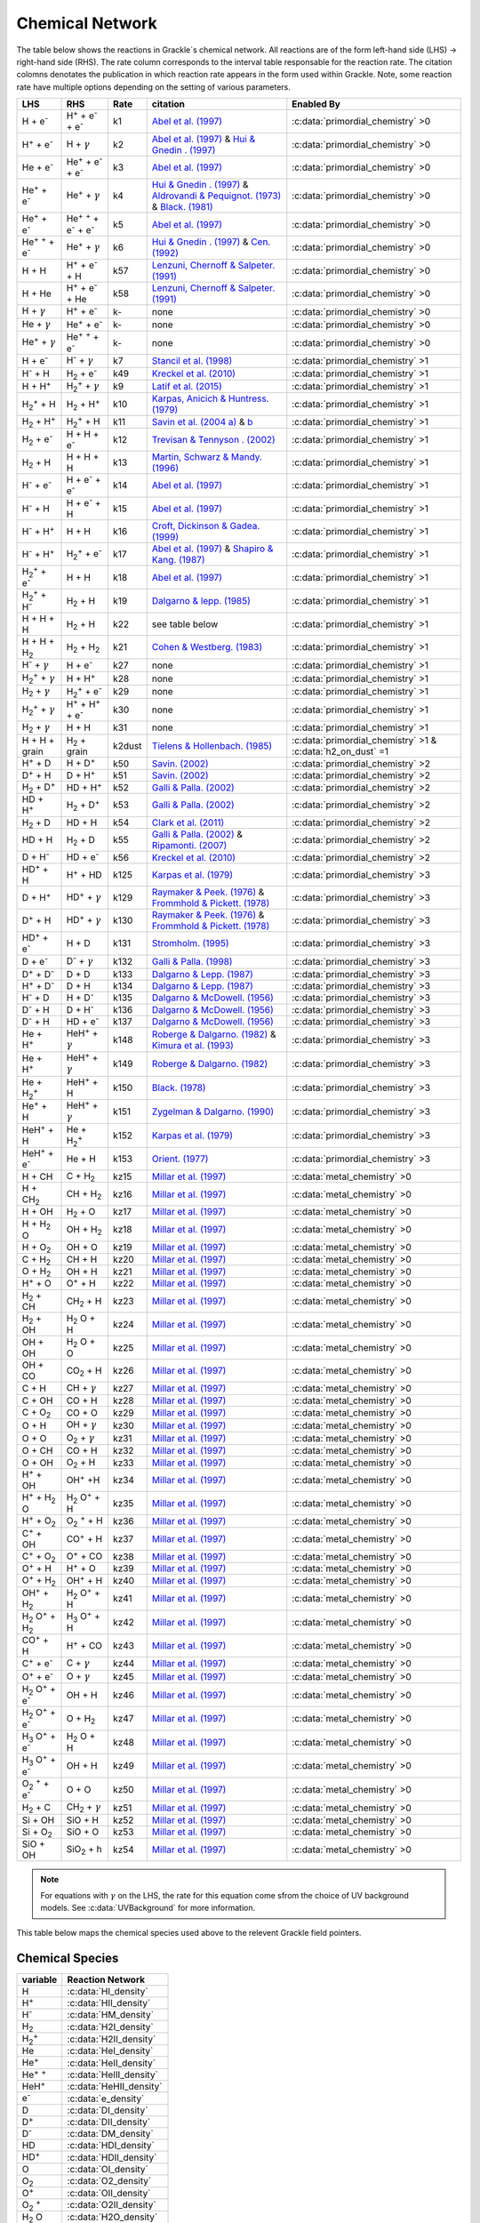 .. _Network:

Chemical Network
================
The table below shows the reactions in Grackle`s chemical network. All reactions are of the form left-hand side (LHS) -> right-hand side (RHS). The rate column corresponds to the interval table responsable for the reaction rate. The citation colomns denotates the publication in which reaction rate appears in the form used within Grackle. Note, some reaction rate have multiple options depending on the setting of various parameters.



========================================== ===================================================  ======= =====================================================================================================================================================================================================================================================================================  ===========================================================
LHS                                        RHS                                                   Rate   citation                                                                                                                                                                                                                                                                                 Enabled By
========================================== ===================================================  ======= =====================================================================================================================================================================================================================================================================================  ===========================================================
H + e\ :sup:`-`                            H\ :sup:`+` + e\ :sup:`-` + e\ :sup:`-`                k1    `Abel et al. (1997) <https://ui.adsabs.harvard.edu/abs/1997NewA....2..181A/abstract>`__                                                                                                                                                                                                :c:data:`primordial_chemistry` >0     
H\ :sup:`+` +  e\ :sup:`-`                 H +  :math:`{\gamma}`                                  k2    `Abel et al. (1997) <https://ui.adsabs.harvard.edu/abs/1997NewA....2..181A/abstract>`__  & `Hui & Gnedin . (1997) <https://ui.adsabs.harvard.edu/abs/1997MNRAS.292...27H/abstract>`__                                                                                                  :c:data:`primordial_chemistry` >0   
He +  e\ :sup:`-`                          He\ :sup:`+` +  e\ :sup:`-` +  e\ :sup:`-`             k3    `Abel et al. (1997) <https://ui.adsabs.harvard.edu/abs/1997NewA....2..181A/abstract>`__                                                                                                                                                                                                :c:data:`primordial_chemistry` >0  
He\ :sup:`+` + e\ :sup:`-`                 He\ :sup:`+` + :math:`{\gamma}`                        k4    `Hui & Gnedin . (1997) <https://ui.adsabs.harvard.edu/abs/1997MNRAS.292...27H/abstract>`_  & `Aldrovandi & Pequignot. (1973) <https://ui.adsabs.harvard.edu/abs/1973A%26A....25..137A/abstract>`_ & `Black. (1981) <https://ui.adsabs.harvard.edu/abs/1981MNRAS.197..553B/abstract>`_  :c:data:`primordial_chemistry` >0   
He\ :sup:`+` +  e\ :sup:`-`                He\ :sup:`+` :sup:`+` + e\ :sup:`-` + e\ :sup:`-`      k5    `Abel et al. (1997) <https://ui.adsabs.harvard.edu/abs/1997NewA....2..181A/abstract>`__                                                                                                                                                                                                :c:data:`primordial_chemistry` >0     
He\ :sup:`+` :sup:`+` + e\ :sup:`-`        He\ :sup:`+` +  :math:`{\gamma}`                       k6    `Hui & Gnedin . (1997) <https://ui.adsabs.harvard.edu/abs/1997MNRAS.292...27H/abstract>`__  & `Cen. (1992) <https://ui.adsabs.harvard.edu/abs/1992ApJS...78..341C/abstract>`__                                                                                                         :c:data:`primordial_chemistry` >0   
H + H                                      H\ :sup:`+` + e\ :sup:`-` + H                          k57   `Lenzuni, Chernoff & Salpeter. (1991) <https://ui.adsabs.harvard.edu/abs/1991ApJS...76..759L/abstract>`__                                                                                                                                                                              :c:data:`primordial_chemistry` >0   
H + He                                     H\ :sup:`+` + e\ :sup:`-` + He                         k58   `Lenzuni, Chernoff & Salpeter. (1991) <https://ui.adsabs.harvard.edu/abs/1991ApJS...76..759L/abstract>`__                                                                                                                                                                              :c:data:`primordial_chemistry` >0  
H + :math:`{\gamma}`                       H\ :sup:`+` + e\ :sup:`-`                              k-     none                                                                                                                                                                                                                                                                                  :c:data:`primordial_chemistry` >0      
He +  :math:`{\gamma}`                     He\ :sup:`+` + e\ :sup:`-`                             k-     none                                                                                                                                                                                                                                                                                  :c:data:`primordial_chemistry` >0              
He\ :sup:`+` + :math:`{\gamma}`            He\ :sup:`+` :sup:`+` + e\ :sup:`-`                    k-     none                                                                                                                                                                                                                                                                                  :c:data:`primordial_chemistry` >0                  
H + e\ :sup:`-`                            H\ :sup:`-` + :math:`{\gamma}`                         k7    `Stancil et al. (1998) <https://ui.adsabs.harvard.edu/abs/1998ApJ...509....1S/abstract>`__                                                                                                                                                                                             :c:data:`primordial_chemistry` >1                      
H\ :sup:`-` + H                            H\ :sub:`2` + e\ :sup:`-`                              k49   `Kreckel et al. (2010) <https://ui.adsabs.harvard.edu/abs/2010Sci...329...69K/abstract>`__                                                                                                                                                                                             :c:data:`primordial_chemistry` >1                          
H + H\ :sup:`+`                            H\ :sub:`2`:sup:`+` + :math:`{\gamma}`                 k9    `Latif et al. (2015) <https://ui.adsabs.harvard.edu/abs/2015MNRAS.446.3163L/abstract>`__                                                                                                                                                                                               :c:data:`primordial_chemistry` >1                     
H\ :sub:`2`:sup:`+` + H                    H\ :sub:`2` + H\ :sup:`+`                              k10   `Karpas, Anicich & Huntress. (1979) <https://ui.adsabs.harvard.edu/abs/1979JChPh..70.2877K/abstract>`__                                                                                                                                                                                :c:data:`primordial_chemistry` >1                 
H\ :sub:`2` + H\ :sup:`+`                  H\ :sub:`2`:sup:`+` + H                                k11   `Savin et al. (2004 a) <https://ui.adsabs.harvard.edu/abs/2004ApJ...606L.167S/abstract>`__  &  `b <https://ui.adsabs.harvard.edu/abs/2004ApJ...607L.147S/abstract>`__                                                                                                                  :c:data:`primordial_chemistry` >1           
H\ :sub:`2` + e\ :sup:`-`                  H + H + e\ :sup:`-`                                    k12   `Trevisan & Tennyson . (2002) <https://ui.adsabs.harvard.edu/abs/2002PPCF...44.1263T/abstract>`__                                                                                                                                                                                      :c:data:`primordial_chemistry` >1        
H\ :sub:`2` + H                            H + H + H                                              k13   `Martin, Schwarz & Mandy. (1996) <https://ui.adsabs.harvard.edu/abs/1996ApJ...461..265M/abstract>`__                                                                                                                                                                                   :c:data:`primordial_chemistry` >1                
H\ :sup:`-` + e\ :sup:`-`                  H + e\ :sup:`-` + e\ :sup:`-`                          k14   `Abel et al. (1997) <https://ui.adsabs.harvard.edu/abs/1997NewA....2..181A/abstract>`__                                                                                                                                                                                                :c:data:`primordial_chemistry` >1               
H\ :sup:`-` + H                            H + e\ :sup:`-` + H                                    k15   `Abel et al. (1997) <https://ui.adsabs.harvard.edu/abs/1997NewA....2..181A/abstract>`__                                                                                                                                                                                                :c:data:`primordial_chemistry` >1                       
H\ :sup:`-` + H\ :sup:`+`                  H + H                                                  k16   `Croft, Dickinson & Gadea. (1999) <https://ui.adsabs.harvard.edu/abs/1999MNRAS.304..327C/abstract>`__                                                                                                                                                                                  :c:data:`primordial_chemistry` >1
H\ :sup:`-` + H\ :sup:`+`                  H\ :sub:`2`:sup:`+` + e\ :sup:`-`                      k17   `Abel et al. (1997) <https://ui.adsabs.harvard.edu/abs/1997NewA....2..181A/abstract>`__  & `Shapiro & Kang. (1987) <https://ui.adsabs.harvard.edu/abs/1987ApJ...318...32S/abstract>`_                                                                                                  :c:data:`primordial_chemistry` >1                      
H\ :sub:`2`:sup:`+` + e\ :sup:`-`          H + H                                                  k18   `Abel et al. (1997) <https://ui.adsabs.harvard.edu/abs/1997NewA....2..181A/abstract>`__                                                                                                                                                                                                :c:data:`primordial_chemistry` >1           
H\ :sub:`2`:sup:`+` + H\ :sup:`-`          H\ :sub:`2` + H                                        k19   `Dalgarno & lepp. (1985) <https://ui.adsabs.harvard.edu/abs/1987IAUS..120..109D/abstract>`__                                                                                                                                                                                           :c:data:`primordial_chemistry` >1             
H + H + H                                  H\ :sub:`2` + H                                        k22    see table below                                                                                                                                                                                                                                                                       :c:data:`primordial_chemistry` >1  
H + H + H\ :sub:`2`                        H\ :sub:`2`  + H\ :sub:`2`                             k21   `Cohen & Westberg. (1983) <https://ui.adsabs.harvard.edu/abs/1983JPCRD..12..531C/abstract>`_                                                                                                                                                                                           :c:data:`primordial_chemistry` >1  
H\ :sup:`-` + :math:`{\gamma}`             H + e\ :sup:`-`                                        k27    none                                                                                                                                                                                                                                                                                  :c:data:`primordial_chemistry` >1  
H\ :sub:`2`:sup:`+` + :math:`{\gamma}`     H + H\ :sup:`+`                                        k28    none                                                                                                                                                                                                                                                                                  :c:data:`primordial_chemistry` >1  
H\ :sub:`2` + :math:`{\gamma}`             H\ :sub:`2`:sup:`+` + e\ :sup:`-`                      k29    none                                                                                                                                                                                                                                                                                  :c:data:`primordial_chemistry` >1   
H\ :sub:`2`:sup:`+` + :math:`{\gamma}`     H\ :sup:`+` +  H\ :sup:`+` + e\ :sup:`-`               k30    none                                                                                                                                                                                                                                                                                  :c:data:`primordial_chemistry` >1    
H\ :sub:`2` + :math:`{\gamma}`             H + H                                                  k31    none                                                                                                                                                                                                                                                                                  :c:data:`primordial_chemistry` >1 
H + H + grain                              H\ :sub:`2` + grain                                   k2dust  `Tielens & Hollenbach. (1985) <https://ui.adsabs.harvard.edu/abs/1985ApJ...291..722T/abstract>`__                                                                                                                                                                                     :c:data:`primordial_chemistry` >1 & :c:data:`h2_on_dust` =1
H\ :sup:`+` + D                            H + D\ :sup:`+`                                        k50    `Savin. (2002) <https://ui.adsabs.harvard.edu/abs/2002ApJ...566..599S/abstract>`__                                                                                                                                                                                                    :c:data:`primordial_chemistry` >2  
D\ :sup:`+` + H                            D + H\ :sup:`+`                                        k51    `Savin. (2002) <https://ui.adsabs.harvard.edu/abs/2002ApJ...566..599S/abstract>`__                                                                                                                                                                                                    :c:data:`primordial_chemistry` >2   
H\ :sub:`2` + D\ :sup:`+`                  HD + H\ :sup:`+`                                       k52    `Galli & Palla. (2002) <https://ui.adsabs.harvard.edu/abs/2002P%26SS...50.1197G/abstract>`__                                                                                                                                                                                          :c:data:`primordial_chemistry` >2  
HD + H\ :sup:`+`                           H\ :sub:`2` + D\ :sup:`+`                              k53    `Galli & Palla. (2002) <https://ui.adsabs.harvard.edu/abs/2002P%26SS...50.1197G/abstract>`__                                                                                                                                                                                          :c:data:`primordial_chemistry` >2 
H\ :sub:`2` + D                            HD + H                                                 k54    `Clark et al. (2011) <https://ui.adsabs.harvard.edu/abs/2011ApJ...727..110C/abstract>`__                                                                                                                                                                                              :c:data:`primordial_chemistry` >2          
HD + H                                     H\ :sub:`2` + D                                        k55    `Galli & Palla. (2002) <https://ui.adsabs.harvard.edu/abs/2002P%26SS...50.1197G/abstract>`__ & `Ripamonti. (2007) <https://ui.adsabs.harvard.edu/abs/2007MNRAS.376..709R/abstract>`_                                                                                                  :c:data:`primordial_chemistry` >2  
D + H\ :sup:`-`                            HD + e\ :sup:`-`                                       k56    `Kreckel et al. (2010) <https://ui.adsabs.harvard.edu/abs/2010Sci...329...69K/abstract>`__                                                                                                                                                                                            :c:data:`primordial_chemistry` >2   
HD\ :sup:`+` + H                           H\ :sup:`+` + HD                                       k125   `Karpas et al. (1979) <https://ui.adsabs.harvard.edu/abs/1979JChPh..70.2877K/abstract>`__                                                                                                                                                                                             :c:data:`primordial_chemistry` >3                                    
D + H\ :sup:`+`                            HD\ :sup:`+` + :math:`{\gamma}`                        k129   `Raymaker & Peek. (1976) <https://ui.adsabs.harvard.edu/abs/1976PhRvA..13...58R/abstract>`__ & `Frommhold & Pickett. (1978) <https://ui.adsabs.harvard.edu/abs/1978CP.....28..441F/abstract>`__                                                                                       :c:data:`primordial_chemistry` >3                                   
D\ :sup:`+` + H                            HD\ :sup:`+` + :math:`{\gamma}`                        k130   `Raymaker & Peek. (1976) <https://ui.adsabs.harvard.edu/abs/1976PhRvA..13...58R/abstract>`__ & `Frommhold & Pickett. (1978) <https://ui.adsabs.harvard.edu/abs/1978CP.....28..441F/abstract>`__                                                                                       :c:data:`primordial_chemistry` >3                                  
HD\ :sup:`+` + e\ :sup:`-`                 H + D                                                  k131   `Stromholm. (1995) <https://ui.adsabs.harvard.edu/abs/1995PhRvA..52.4320S/abstract>`__                                                                                                                                                                                                :c:data:`primordial_chemistry` >3        
D + e\ :sup:`-`                            D\ :sup:`-` + :math:`{\gamma}`                         k132   `Galli & Palla. (1998) <https://ui.adsabs.harvard.edu/abs/1998MmSAI..69..337G/abstract>`__                                                                                                                                                                                            :c:data:`primordial_chemistry` >3                                 
D\ :sup:`+` +  D\ :sup:`-`                 D + D                                                  k133   `Dalgarno & Lepp. (1987) <https://ui.adsabs.harvard.edu/abs/1987IAUS..120..109D/abstract>`__                                                                                                                                                                                          :c:data:`primordial_chemistry` >3        
H\ :sup:`+` +  D\ :sup:`-`                 D + H                                                  k134   `Dalgarno & Lepp. (1987) <https://ui.adsabs.harvard.edu/abs/1987IAUS..120..109D/abstract>`__                                                                                                                                                                                          :c:data:`primordial_chemistry` >3        
H\ :sup:`-` + D                            H + D\ :sup:`-`                                        k135   `Dalgarno & McDowell. (1956) <https://ui.adsabs.harvard.edu/abs/1956PPSA...69..615D/abstract>`__                                                                                                                                                                                      :c:data:`primordial_chemistry` >3   
D\ :sup:`-` + H                            D + H\ :sup:`-`                                        k136   `Dalgarno & McDowell. (1956) <https://ui.adsabs.harvard.edu/abs/1956PPSA...69..615D/abstract>`__                                                                                                                                                                                      :c:data:`primordial_chemistry` >3                  
D\ :sup:`-` + H                            HD +  e\ :sup:`-`                                      k137   `Dalgarno & McDowell. (1956) <https://ui.adsabs.harvard.edu/abs/1956PPSA...69..615D/abstract>`__                                                                                                                                                                                      :c:data:`primordial_chemistry` >3                    
He +  H\ :sup:`+`                          HeH\ :sup:`+` + :math:`{\gamma}`                       k148   `Roberge & Dalgarno. (1982) <https://ui.adsabs.harvard.edu/abs/1982ApJ...255..489R/abstract>`__ &  `Kimura et al. (1993) <https://ui.adsabs.harvard.edu/abs/1993ApJ...405..801K/abstract>`__                                                                                          :c:data:`primordial_chemistry` >3                                    
He +  H\ :sup:`+`                          HeH\ :sup:`+` + :math:`{\gamma}`                       k149   `Roberge & Dalgarno. (1982) <https://ui.adsabs.harvard.edu/abs/1982ApJ...255..489R/abstract>`__                                                                                                                                                                                       :c:data:`primordial_chemistry` >3                                    
He + H\ :sub:`2`:sup:`+`                   HeH\ :sup:`+` + H                                      k150   `Black. (1978) <https://ui.adsabs.harvard.edu/abs/1978ApJ...222..125B/abstract>`__                                                                                                                                                                                                    :c:data:`primordial_chemistry` >3                    
He\ :sup:`+` + H                           HeH\ :sup:`+` + :math:`{\gamma}`                       k151   `Zygelman & Dalgarno. (1990) <https://ui.adsabs.harvard.edu/abs/1990ApJ...365..239Z/abstract>`__                                                                                                                                                                                      :c:data:`primordial_chemistry` >3                                   
HeH\ :sup:`+` + H                          He + H\ :sub:`2`:sup:`+`                               k152   `Karpas et al. (1979) <https://ui.adsabs.harvard.edu/abs/1979JChPh..70.2877K/abstract>`__                                                                                                                                                                                             :c:data:`primordial_chemistry` >3                           
HeH\ :sup:`+` + e\ :sup:`-`                He + H                                                 k153   `Orient. (1977) <https://ui.adsabs.harvard.edu/abs/1977CPL....52..264O/abstract>`__                                                                                                                                                                                                   :c:data:`primordial_chemistry` >3  
H + CH                                     C + H\ :sub:`2`                                        kz15   `Millar et al. (1997) <https://ui.adsabs.harvard.edu/abs/1997A%26AS..121..139M/abstract>`__                                                                                                                                                                                           :c:data:`metal_chemistry` >0                    
H + CH\ :sub:`2`                           CH + H\ :sub:`2`                                       kz16   `Millar et al. (1997) <https://ui.adsabs.harvard.edu/abs/1997A%26AS..121..139M/abstract>`__                                                                                                                                                                                           :c:data:`metal_chemistry` >0                                
H + OH                                     H\ :sub:`2` + O                                        kz17   `Millar et al. (1997) <https://ui.adsabs.harvard.edu/abs/1997A%26AS..121..139M/abstract>`__                                                                                                                                                                                           :c:data:`metal_chemistry` >0                              
H + H\ :sub:`2` O                          OH + H\ :sub:`2`                                       kz18   `Millar et al. (1997) <https://ui.adsabs.harvard.edu/abs/1997A%26AS..121..139M/abstract>`__                                                                                                                                                                                           :c:data:`metal_chemistry` >0                             
H + O\ :sub:`2`                            OH + O                                                 kz19   `Millar et al. (1997) <https://ui.adsabs.harvard.edu/abs/1997A%26AS..121..139M/abstract>`__                                                                                                                                                                                           :c:data:`metal_chemistry` >0                     
C + H\ :sub:`2`                            CH + H                                                 kz20   `Millar et al. (1997) <https://ui.adsabs.harvard.edu/abs/1997A%26AS..121..139M/abstract>`__                                                                                                                                                                                           :c:data:`metal_chemistry` >0                     
O +  H\ :sub:`2`                           OH + H                                                 kz21   `Millar et al. (1997) <https://ui.adsabs.harvard.edu/abs/1997A%26AS..121..139M/abstract>`__                                                                                                                                                                                           :c:data:`metal_chemistry` >0                    
H\ :sup:`+` + O                            O\ :sup:`+` + H                                        kz22   `Millar et al. (1997) <https://ui.adsabs.harvard.edu/abs/1997A%26AS..121..139M/abstract>`__                                                                                                                                                                                           :c:data:`metal_chemistry` >0                              
H\ :sub:`2` + CH                           CH\ :sub:`2`  + H                                      kz23   `Millar et al. (1997) <https://ui.adsabs.harvard.edu/abs/1997A%26AS..121..139M/abstract>`__                                                                                                                                                                                           :c:data:`metal_chemistry` >0                                
H\ :sub:`2` + OH                           H\ :sub:`2` O + H                                      kz24   `Millar et al. (1997) <https://ui.adsabs.harvard.edu/abs/1997A%26AS..121..139M/abstract>`__                                                                                                                                                                                           :c:data:`metal_chemistry` >0                                                                                           
OH + OH                                    H\ :sub:`2` O + O                                      kz25   `Millar et al. (1997) <https://ui.adsabs.harvard.edu/abs/1997A%26AS..121..139M/abstract>`__                                                                                                                                                                                           :c:data:`metal_chemistry` >0                                 
OH + CO                                    CO\ :sub:`2` + H                                       kz26   `Millar et al. (1997) <https://ui.adsabs.harvard.edu/abs/1997A%26AS..121..139M/abstract>`__                                                                                                                                                                                           :c:data:`metal_chemistry` >0           
C + H                                      CH + :math:`{\gamma}`                                  kz27   `Millar et al. (1997) <https://ui.adsabs.harvard.edu/abs/1997A%26AS..121..139M/abstract>`__                                                                                                                                                                                           :c:data:`metal_chemistry` >0                                    
C + OH                                     CO + H                                                 kz28   `Millar et al. (1997) <https://ui.adsabs.harvard.edu/abs/1997A%26AS..121..139M/abstract>`__                                                                                                                                                                                           :c:data:`metal_chemistry` >0                     
C + O\ :sub:`2`                            CO + O                                                 kz29   `Millar et al. (1997) <https://ui.adsabs.harvard.edu/abs/1997A%26AS..121..139M/abstract>`__                                                                                                                                                                                           :c:data:`metal_chemistry` >0                     
O + H                                      OH + :math:`{\gamma}`                                  kz30   `Millar et al. (1997) <https://ui.adsabs.harvard.edu/abs/1997A%26AS..121..139M/abstract>`__                                                                                                                                                                                           :c:data:`metal_chemistry` >0                                    
O + O                                      O\ :sub:`2` + :math:`{\gamma}`                         kz31   `Millar et al. (1997) <https://ui.adsabs.harvard.edu/abs/1997A%26AS..121..139M/abstract>`__                                                                                                                                                                                           :c:data:`metal_chemistry` >0                                             
O + CH                                     CO + H                                                 kz32   `Millar et al. (1997) <https://ui.adsabs.harvard.edu/abs/1997A%26AS..121..139M/abstract>`__                                                                                                                                                                                           :c:data:`metal_chemistry` >0                                  
O + OH                                     O\ :sub:`2` + H                                        kz33   `Millar et al. (1997) <https://ui.adsabs.harvard.edu/abs/1997A%26AS..121..139M/abstract>`__                                                                                                                                                                                           :c:data:`metal_chemistry` >0                              
H\ :sup:`+` + OH                           OH\ :sup:`+` +H                                        kz34   `Millar et al. (1997) <https://ui.adsabs.harvard.edu/abs/1997A%26AS..121..139M/abstract>`__                                                                                                                                                                                           :c:data:`metal_chemistry` >0                                 
H\ :sup:`+` + H\ :sub:`2` O                H\ :sub:`2` O\ :sup:`+` + H                            kz35   `Millar et al. (1997) <https://ui.adsabs.harvard.edu/abs/1997A%26AS..121..139M/abstract>`__                                                                                                                                                                                           :c:data:`metal_chemistry` >0                                          
H\ :sup:`+` + O\ :sub:`2`                  O\ :sub:`2` \ :sup:`+` + H                             kz36   `Millar et al. (1997) <https://ui.adsabs.harvard.edu/abs/1997A%26AS..121..139M/abstract>`__                                                                                                                                                                                           :c:data:`metal_chemistry` >0                                         
C\ :sup:`+` +  OH                          CO\ :sup:`+` + H                                       kz37   `Millar et al. (1997) <https://ui.adsabs.harvard.edu/abs/1997A%26AS..121..139M/abstract>`__                                                                                                                                                                                           :c:data:`metal_chemistry` >0                               
C\ :sup:`+` +  O\ :sub:`2`                 O\ :sup:`+` + CO                                       kz38   `Millar et al. (1997) <https://ui.adsabs.harvard.edu/abs/1997A%26AS..121..139M/abstract>`__                                                                                                                                                                                           :c:data:`metal_chemistry` >0                               
O\ :sup:`+` + H                            H\ :sup:`+` + O                                        kz39   `Millar et al. (1997) <https://ui.adsabs.harvard.edu/abs/1997A%26AS..121..139M/abstract>`__                                                                                                                                                                                           :c:data:`metal_chemistry` >0                               
O\ :sup:`+` + H\ :sub:`2`                  OH\ :sup:`+` + H                                       kz40   `Millar et al. (1997) <https://ui.adsabs.harvard.edu/abs/1997A%26AS..121..139M/abstract>`__                                                                                                                                                                                           :c:data:`metal_chemistry` >0                                
OH\ :sup:`+` + H\ :sub:`2`                 H\ :sub:`2` O\ :sup:`+` + H                            kz41   `Millar et al. (1997) <https://ui.adsabs.harvard.edu/abs/1997A%26AS..121..139M/abstract>`__                                                                                                                                                                                           :c:data:`metal_chemistry` >0                                           
H\ :sub:`2` O\ :sup:`+` + H\ :sub:`2`      H\ :sub:`3` O\ :sup:`+` + H                            kz42   `Millar et al. (1997) <https://ui.adsabs.harvard.edu/abs/1997A%26AS..121..139M/abstract>`__                                                                                                                                                                                           :c:data:`metal_chemistry` >0                                           
CO\ :sup:`+` + H                           H\ :sup:`+` + CO                                       kz43   `Millar et al. (1997) <https://ui.adsabs.harvard.edu/abs/1997A%26AS..121..139M/abstract>`__                                                                                                                                                                                           :c:data:`metal_chemistry` >0                                
C\ :sup:`+` + e\ :sup:`-`                  C + :math:`{\gamma}`                                   kz44   `Millar et al. (1997) <https://ui.adsabs.harvard.edu/abs/1997A%26AS..121..139M/abstract>`__                                                                                                                                                                                           :c:data:`metal_chemistry` >0                                   
O\ :sup:`+` + e\ :sup:`-`                  O +  :math:`{\gamma}`                                  kz45   `Millar et al. (1997) <https://ui.adsabs.harvard.edu/abs/1997A%26AS..121..139M/abstract>`__                                                                                                                                                                                           :c:data:`metal_chemistry` >0                                    
H\ :sub:`2` O\ :sup:`+` + e\ :sup:`-`      OH + H                                                 kz46   `Millar et al. (1997) <https://ui.adsabs.harvard.edu/abs/1997A%26AS..121..139M/abstract>`__                                                                                                                                                                                           :c:data:`metal_chemistry` >0                      
H\ :sub:`2` O\ :sup:`+` + e\ :sup:`-`      O + H\ :sub:`2`                                        kz47   `Millar et al. (1997) <https://ui.adsabs.harvard.edu/abs/1997A%26AS..121..139M/abstract>`__                                                                                                                                                                                           :c:data:`metal_chemistry` >0                               
H\ :sub:`3` O\ :sup:`+` + e\ :sup:`-`      H\ :sub:`2` O + H                                      kz48   `Millar et al. (1997) <https://ui.adsabs.harvard.edu/abs/1997A%26AS..121..139M/abstract>`__                                                                                                                                                                                           :c:data:`metal_chemistry` >0                                
H\ :sub:`3` O\ :sup:`+` + e\ :sup:`-`      OH + H                                                 kz49   `Millar et al. (1997) <https://ui.adsabs.harvard.edu/abs/1997A%26AS..121..139M/abstract>`__                                                                                                                                                                                           :c:data:`metal_chemistry` >0                      
O\ :sub:`2` \ :sup:`+` + e\ :sup:`-`       O + O                                                  kz50   `Millar et al. (1997) <https://ui.adsabs.harvard.edu/abs/1997A%26AS..121..139M/abstract>`__                                                                                                                                                                                           :c:data:`metal_chemistry` >0                     
H\ :sub:`2` + C                            CH\ :sub:`2` + :math:`{\gamma}`                        kz51   `Millar et al. (1997) <https://ui.adsabs.harvard.edu/abs/1997A%26AS..121..139M/abstract>`__                                                                                                                                                                                           :c:data:`metal_chemistry` >0                                               
Si + OH                                    SiO + H                                                kz52   `Millar et al. (1997) <https://ui.adsabs.harvard.edu/abs/1997A%26AS..121..139M/abstract>`__                                                                                                                                                                                           :c:data:`metal_chemistry` >0                      
Si + O\ :sub:`2`                           SiO + O                                                kz53   `Millar et al. (1997) <https://ui.adsabs.harvard.edu/abs/1997A%26AS..121..139M/abstract>`__                                                                                                                                                                                           :c:data:`metal_chemistry` >0                      
SiO + OH                                   SiO\ :sub:`2` + h                                      kz54   `Millar et al. (1997) <https://ui.adsabs.harvard.edu/abs/1997A%26AS..121..139M/abstract>`__                                                                                                                                                                                           :c:data:`metal_chemistry` >0                                                    
========================================== ===================================================  ======= =====================================================================================================================================================================================================================================================================================  ===========================================================

.. note:: 
   For equations with :math:`{\gamma}` on the LHS, the rate for this equation come sfrom the choice of UV background models. See :c:data:`UVBackground` for more information.
   
This table below maps the chemical species used above to the relevent Grackle field pointers.

================
Chemical Species
================
======================= ========================             
variable                Reaction Network                       
======================= ========================              
H                       :c:data:`HI_density` 
H\ :sup:`+`             :c:data:`HII_density` 
H\ :sup:`-`             :c:data:`HM_density`  
H\ :sub:`2`             :c:data:`H2I_density` 
H\ :sub:`2`:sup:`+`     :c:data:`H2II_density` 
He                      :c:data:`HeI_density`        
He\ :sup:`+`            :c:data:`HeII_density`  
He\ :sup:`+` :sup:`+`   :c:data:`HeIII_density` 
HeH\ :sup:`+`           :c:data:`HeHII_density`
e\ :sup:`-`             :c:data:`e_density`  
D                       :c:data:`DI_density`
D\ :sup:`+`             :c:data:`DII_density`
D\ :sup:`-`             :c:data:`DM_density`
HD                      :c:data:`HDI_density`
HD\ :sup:`+`            :c:data:`HDII_density`
O                       :c:data:`OI_density`
O\ :sub:`2`             :c:data:`O2_density`
O\ :sup:`+`             :c:data:`OII_density`
O\ :sub:`2`  \ :sup:`+` :c:data:`O2II_density`
H\ :sub:`2` O           :c:data:`H2O_density`
H\ :sub:`2` O\ :sup:`+` :c:data:`H2OII_density`
H\ :sub:`3` O\ :sup:`+` :c:data:`H3OII_density`
OH                      :c:data:`OH_density`
OH\ :sup:`+`            :c:data:`OHII_density`
C                       :c:data:`C_density`
C\ :sup:`+`             :c:data:`CII_density`
CH                      :c:data:`CH_density`
CH\ :sub:`2`            :c:data:`CH2_density`
CO                      :c:data:`CO_density` 
CO\ :sup:`+`            :c:data:`COII_density`
CO\ :sub:`2`            :c:data:`CO2_density`
Si                      :c:data:`SiI_density`
SiO                     :c:data:`SiOI_density`
SiO\ :sub:`2`           :c:data:`SiO2I_density`
======================= ======================== 

=============
K22 Citations
=============

============================================== =======================================================================================================
k22 :c:data:`three-body-rate<three_body_rate>` Citations
============================================== =======================================================================================================
0                                               `Abel, Bryan & Norman. (2002) <https://ui.adsabs.harvard.edu/abs/2002Sci...295...93A/abstract>`_
1                                               `palla, Salpeter & stahler. (1983) <https://ui.adsabs.harvard.edu/abs/1983ApJ...271..632P/abstract>`_
2                                               `Cohen & Westberg. (1983) <https://ui.adsabs.harvard.edu/abs/1983JPCRD..12..531C/abstract>`_
3                                               `Flower & Harris. (2007) <https://ui.adsabs.harvard.edu/abs/2007MNRAS.377..705F/abstract>`_
4                                               `Glover. (2008) <https://ui.adsabs.harvard.edu/abs/2008IAUS..255....3G/abstract>`_   
5                                               `Forrey. (2013) <https://ui.adsabs.harvard.edu/abs/2013ApJ...773L..25F/abstract>`_    
============================================== =======================================================================================================